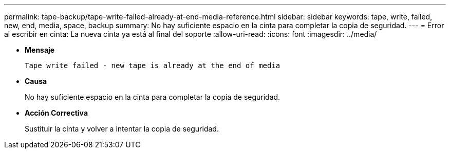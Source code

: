---
permalink: tape-backup/tape-write-failed-already-at-end-media-reference.html 
sidebar: sidebar 
keywords: tape, write, failed, new, end, media, space, backup 
summary: No hay suficiente espacio en la cinta para completar la copia de seguridad. 
---
= Error al escribir en cinta: La nueva cinta ya está al final del soporte
:allow-uri-read: 
:icons: font
:imagesdir: ../media/


* *Mensaje*
+
`Tape write failed - new tape is already at the end of media`

* *Causa*
+
No hay suficiente espacio en la cinta para completar la copia de seguridad.

* *Acción Correctiva*
+
Sustituir la cinta y volver a intentar la copia de seguridad.


